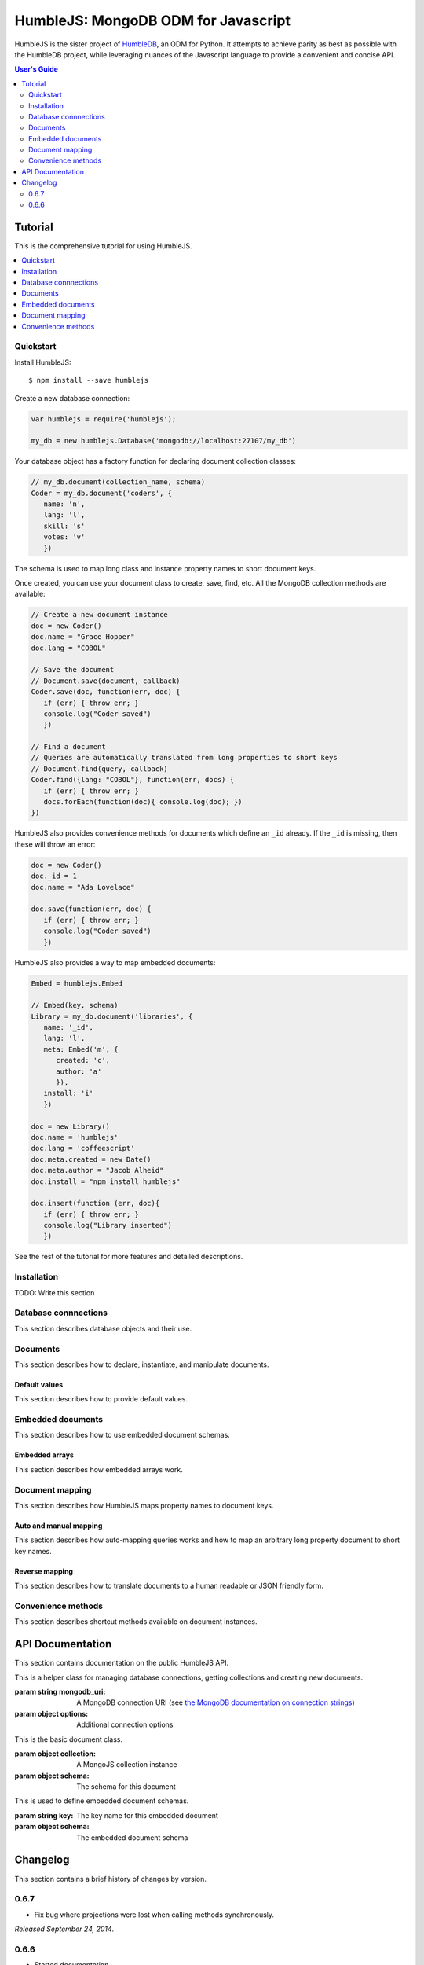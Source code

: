 .. raw:: html

   <script src="http://localhost:35729/livereload.js"></script>

HumbleJS: MongoDB ODM for Javascript
####################################

HumbleJS is the sister project of `HumbleDB <http://humbledb.readthedocs.org>`_,
an ODM for Python. It attempts to achieve parity as best as possible with the
HumbleDB project, while leveraging nuances of the Javascript language to
provide a convenient and concise API.

.. contents:: User's Guide
   :depth: 2
   :local:


Tutorial
========

This is the comprehensive tutorial for using HumbleJS.

.. contents::
   :depth: 1
   :local:

Quickstart
----------

Install HumbleJS::

   $ npm install --save humblejs


Create a new database connection:

.. code-block:: javascript

   var humblejs = require('humblejs');

   my_db = new humblejs.Database('mongodb://localhost:27107/my_db')

Your database object has a factory function for declaring document collection
classes:

.. code-block:: javascript

   // my_db.document(collection_name, schema)
   Coder = my_db.document('coders', {
      name: 'n',
      lang: 'l',
      skill: 's'
      votes: 'v'
      })

The schema is used to map long class and instance property names to short
document keys.

Once created, you can use your document class to create, save, find, etc. All
the MongoDB collection methods are available:

.. code-block:: javascript

   // Create a new document instance
   doc = new Coder()
   doc.name = "Grace Hopper"
   doc.lang = "COBOL"

   // Save the document
   // Document.save(document, callback)
   Coder.save(doc, function(err, doc) {
      if (err) { throw err; }
      console.log("Coder saved")
      })

   // Find a document
   // Queries are automatically translated from long properties to short keys
   // Document.find(query, callback)
   Coder.find({lang: "COBOL"}, function(err, docs) {
      if (err) { throw err; }
      docs.forEach(function(doc){ console.log(doc); })
   })

HumbleJS also provides convenience methods for documents which define an
``_id`` already. If the ``_id`` is missing, then these will throw an error:
   
.. code-block:: javascript

   doc = new Coder()
   doc._id = 1
   doc.name = "Ada Lovelace"

   doc.save(function(err, doc) {
      if (err) { throw err; }
      console.log("Coder saved")
      })

HumbleJS also provides a way to map embedded documents:

.. code-block:: javascript

   Embed = humblejs.Embed

   // Embed(key, schema)
   Library = my_db.document('libraries', {
      name: '_id',
      lang: 'l',
      meta: Embed('m', {
         created: 'c',
         author: 'a'
         }),
      install: 'i'
      })

   doc = new Library()
   doc.name = 'humblejs'
   doc.lang = 'coffeescript'
   doc.meta.created = new Date()
   doc.meta.author = "Jacob Alheid"
   doc.install = "npm install humblejs"

   doc.insert(function (err, doc){
      if (err) { throw err; }
      console.log("Library inserted")
      })

See the rest of the tutorial for more features and detailed descriptions.

Installation
------------

TODO: Write this section

Database connnections
---------------------

This section describes database objects and their use.

Documents
---------

This section describes how to declare, instantiate, and manipulate documents.

Default values
^^^^^^^^^^^^^^

This section describes how to provide default values.

Embedded documents
------------------

This section describes how to use embedded document schemas.

Embedded arrays
^^^^^^^^^^^^^^^

This section describes how embedded arrays work.

Document mapping
----------------

This section describes how HumbleJS maps property names to document keys.

Auto and manual mapping
^^^^^^^^^^^^^^^^^^^^^^^

This section describes how auto-mapping queries works and how to map an
arbitrary long property document to short key names.

Reverse mapping
^^^^^^^^^^^^^^^

This section describes how to translate documents to a human readable or JSON
friendly form.

Convenience methods
-------------------

This section describes shortcut methods available on document instances.


API Documentation
=================

.. The primary domain for this Sphinx documentation is already "js", so we
   don't need that in our declarations here. See:
   http://sphinx-doc.org/domains.html#the-javascript-domain for more
   information.

This section contains documentation on the public HumbleJS API.


.. class:: Database(mongodb_uri[, options])

   This is a helper class for managing database connections, getting
   collections and creating new documents.

   :param string mongodb_uri: A MongoDB connection URI (see `the MongoDB \
      documentation on connection strings <http://docs.mongodb.org/manual/reference/connection-string/>`_)
   :param object options: Additional connection options

   .. function:: document(collection[, schema])

      Factory function for declaring new documents which belong to this
      database.


.. class:: Document(collection[, schema])

   This is the basic document class.

   :param object collection: A MongoJS collection instance
   :param object schema: The schema for this document


.. class:: Embed(key, schema)

   This is used to define embedded document schemas.

   :param string key: The key name for this embedded document
   :param object schema: The embedded document schema


Changelog
=========

This section contains a brief history of changes by version.

0.6.7
-----

* Fix bug where projections were lost when calling methods synchronously.

`Released September 24, 2014`.

0.6.6
-----

* Started documentation

